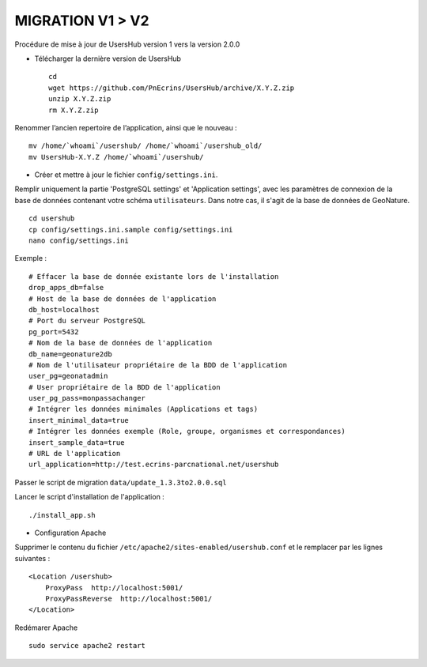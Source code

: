 =================
MIGRATION V1 > V2
=================

Procédure de mise à jour de UsersHub version 1 vers la version 2.0.0

* Télécharger la dernière version de UsersHub
 
  ::  
  
    cd
    wget https://github.com/PnEcrins/UsersHub/archive/X.Y.Z.zip
    unzip X.Y.Z.zip
    rm X.Y.Z.zip

Renommer l’ancien repertoire de l’application, ainsi que le nouveau :

::  
  
    mv /home/`whoami`/usershub/ /home/`whoami`/usershub_old/
    mv UsersHub-X.Y.Z /home/`whoami`/usershub/

* Créer et mettre à jour le fichier ``config/settings.ini``.

Remplir uniquement la partie 'PostgreSQL settings' et 'Application settings', avec les paramètres de connexion de la base de données contenant votre schéma ``utilisateurs``. Dans notre cas, il s'agit de la base de données de GeoNature.
 
::  
  
    cd usershub
    cp config/settings.ini.sample config/settings.ini
    nano config/settings.ini

Exemple :

::

    # Effacer la base de donnée existante lors de l'installation
    drop_apps_db=false
    # Host de la base de données de l'application
    db_host=localhost
    # Port du serveur PostgreSQL
    pg_port=5432
    # Nom de la base de données de l'application
    db_name=geonature2db
    # Nom de l'utilisateur propriétaire de la BDD de l'application
    user_pg=geonatadmin 
    # User propriétaire de la BDD de l'application
    user_pg_pass=monpassachanger
    # Intégrer les données minimales (Applications et tags)
    insert_minimal_data=true
    # Intégrer les données exemple (Role, groupe, organismes et correspondances)
    insert_sample_data=true
    # URL de l'application
    url_application=http://test.ecrins-parcnational.net/usershub


Passer le script de migration ``data/update_1.3.3to2.0.0.sql``

Lancer le script d'installation de l'application :

::

    ./install_app.sh


* Configuration Apache

Supprimer le contenu du fichier ``/etc/apache2/sites-enabled/usershub.conf`` et le remplacer par les lignes suivantes :
 
::  
  
    <Location /usershub>
        ProxyPass  http://localhost:5001/
        ProxyPassReverse  http://localhost:5001/
    </Location>

Redémarer Apache
 
::  
  
    sudo service apache2 restart
